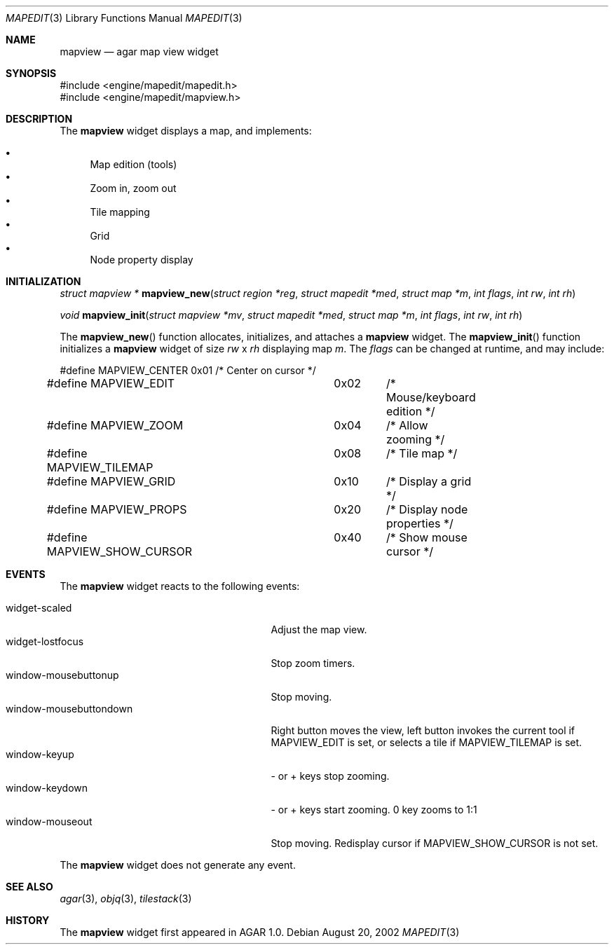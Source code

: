 .\"	$Csoft: mapview.3,v 1.4 2002/09/07 04:30:25 vedge Exp $
.\"
.\" Copyright (c) 2002 CubeSoft Communications, Inc.
.\" All rights reserved.
.\"
.\" Redistribution and use in source and binary forms, with or without
.\" modification, are permitted provided that the following conditions
.\" are met:
.\" 1. Redistribution of source code must retain the above copyright
.\"    notice, this list of conditions and the following disclaimer.
.\" 2. Neither the name of CubeSoft Communications, nor the names of its
.\"    contributors may be used to endorse or promote products derived from
.\"    this software without specific prior written permission.
.\" 
.\" THIS SOFTWARE IS PROVIDED BY THE AUTHOR ``AS IS'' AND ANY EXPRESS OR
.\" IMPLIED WARRANTIES, INCLUDING, BUT NOT LIMITED TO, THE IMPLIED
.\" WARRANTIES OF MERCHANTABILITY AND FITNESS FOR A PARTICULAR PURPOSE
.\" ARE DISCLAIMED. IN NO EVENT SHALL THE AUTHOR BE LIABLE FOR ANY DIRECT,
.\" INDIRECT, INCIDENTAL, SPECIAL, EXEMPLARY, OR CONSEQUENTIAL DAMAGES
.\" (INCLUDING BUT NOT LIMITED TO, PROCUREMENT OF SUBSTITUTE GOODS OR
.\" SERVICES; LOSS OF USE, DATA, OR PROFITS; OR BUSINESS INTERRUPTION)
.\" HOWEVER CAUSED AND ON ANY THEORY OF LIABILITY, WHETHER IN CONTRACT,
.\" STRICT LIABILITY, OR TORT (INCLUDING NEGLIGENCE OR OTHERWISE) ARISING
.\" IN ANY WAY OUT OF THE USE OF THIS SOFTWARE EVEN IF ADVISED OF THE
.\" POSSIBILITY OF SUCH DAMAGE.
.\"
.Dd August 20, 2002
.Dt MAPEDIT 3
.Os
.Sh NAME
.Nm mapview
.Nd agar map view widget
.Sh SYNOPSIS
.Bd -literal
#include <engine/mapedit/mapedit.h>
#include <engine/mapedit/mapview.h>
.Ed
.Sh DESCRIPTION
The
.Nm
widget displays a map, and implements:
.Pp
.Bl -bullet -compact
.It
Map edition (tools)
.It
Zoom in, zoom out
.It
Tile mapping
.It
Grid
.It
Node property display
.El
.Sh INITIALIZATION
.nr nS 1
.Ft struct mapview *
.Fn mapview_new "struct region *reg" "struct mapedit *med" "struct map *m" "int flags" "int rw" "int rh"
.Pp
.Ft void
.Fn mapview_init "struct mapview *mv" "struct mapedit *med" "struct map *m" "int flags" "int rw" "int rh"
.nr nS 0
.Pp
The
.Fn mapview_new
function allocates, initializes, and attaches a
.Nm
widget.
The
.Fn mapview_init
function initializes a
.Nm
widget of size
.Fa rw
x
.Fa rh
displaying map
.Fa m .
The
.Fa flags
can be changed at runtime, and may include:
.Pp
.Bd -literal
#define MAPVIEW_CENTER		0x01	/* Center on cursor */
#define MAPVIEW_EDIT		0x02	/* Mouse/keyboard edition */
#define MAPVIEW_ZOOM		0x04	/* Allow zooming */
#define MAPVIEW_TILEMAP		0x08	/* Tile map */
#define MAPVIEW_GRID		0x10	/* Display a grid */
#define MAPVIEW_PROPS		0x20	/* Display node properties */
#define MAPVIEW_SHOW_CURSOR	0x40	/* Show mouse cursor */
.Ed
.Sh EVENTS
The
.Nm
widget reacts to the following events:
.Pp
.Bl -tag -compact -width 25n
.It widget-scaled
Adjust the map view.
.It widget-lostfocus
Stop zoom timers.
.It window-mousebuttonup
Stop moving.
.It window-mousebuttondown
Right button moves the view, left button invokes the current tool
if
.Dv MAPVIEW_EDIT
is set, or selects a tile if
.Dv MAPVIEW_TILEMAP
is set.
.It window-keyup
- or + keys stop zooming.
.It window-keydown
- or + keys start zooming.
0 key zooms to 1:1
.It window-mouseout
Stop moving.
Redisplay cursor if
.Dv MAPVIEW_SHOW_CURSOR
is not set.
.El
.Pp
The
.Nm
widget does not generate any event.
.Sh SEE ALSO
.Xr agar 3 ,
.Xr objq 3 ,
.Xr tilestack 3
.Sh HISTORY
The
.Nm
widget first appeared in AGAR 1.0.
